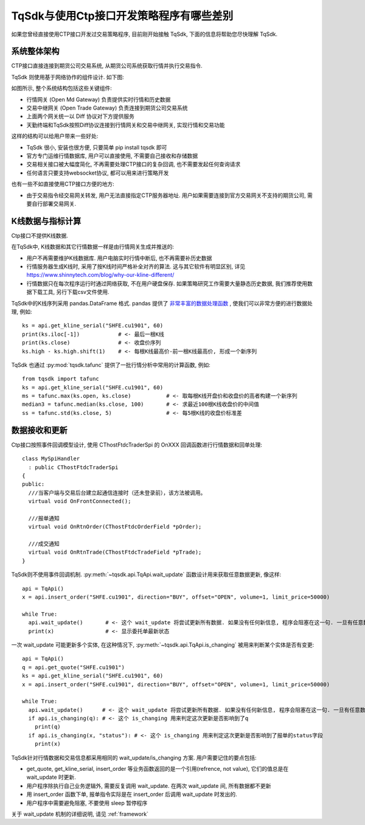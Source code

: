 .. _for_ctp_user:

TqSdk与使用Ctp接口开发策略程序有哪些差别
=================================================
如果您曾经直接使用CTP接口开发过交易策略程序, 目前刚开始接触 TqSdk, 下面的信息将帮助您尽快理解 TqSdk.


系统整体架构
-------------------------------------------------
CTP接口直接连接到期货公司交易系统, 从期货公司系统获取行情并执行交易指令.

TqSdk 则使用基于网络协作的组件设计. 如下图:

.. raw:: html

  <svg xmlns="http://www.w3.org/2000/svg" xmlns:xlink="http://www.w3.org/1999/xlink" version="1.1" width="761px" viewBox="-0.5 -0.5 761 261" style="max-width:100%;max-height:261px;"><defs/><g><path d="M 620 60 L 620 40" fill="none" stroke="#000000" stroke-miterlimit="10" pointer-events="none"/><a xlink:href="https://github.com/shinnytech/open-md-gateway"><rect x="480" y="60" width="280" height="40" fill="#fff2cc" stroke="#d6b656"/><g transform="translate(569.5,66.5)"><switch><foreignObject style="overflow:visible;" pointer-events="all" width="100" height="26" requiredFeatures="http://www.w3.org/TR/SVG11/feature#Extensibility"><div xmlns="http://www.w3.org/1999/xhtml" style="display: inline-block; font-size: 12px; font-family: Helvetica; color: rgb(0, 0, 0); line-height: 1.2; vertical-align: top; width: 102px; white-space: nowrap; overflow-wrap: normal; text-align: center;"><div xmlns="http://www.w3.org/1999/xhtml" style="display:inline-block;text-align:inherit;text-decoration:inherit;"><div><a href="https://github.com/shinnytech/open-md-gateway">Open Md Gateway</a></div><div><a href="https://github.com/shinnytech/open-md-gateway">行情网关</a></div></div></div></foreignObject><text x="50" y="19" fill="#000000" text-anchor="middle" font-size="12px" font-family="Helvetica">[Not supported by viewer]</text></switch></g></a><a xlink:href="https://github.com/shinnytech/open-trade-gateway"><rect x="0" y="60" width="280" height="40" fill="#fff2cc" stroke="#d6b656"/><g transform="translate(82.5,66.5)"><switch><foreignObject style="overflow:visible;" pointer-events="all" width="114" height="26" requiredFeatures="http://www.w3.org/TR/SVG11/feature#Extensibility"><div xmlns="http://www.w3.org/1999/xhtml" style="display: inline-block; font-size: 12px; font-family: Helvetica; color: rgb(0, 0, 0); line-height: 1.2; vertical-align: top; width: 116px; white-space: nowrap; overflow-wrap: normal; text-align: center;"><div xmlns="http://www.w3.org/1999/xhtml" style="display:inline-block;text-align:inherit;text-decoration:inherit;"><a href="https://github.com/shinnytech/open-trade-gateway">Open Trade Gateway<br />交易中继网关</a><br /></div></div></foreignObject><text x="57" y="19" fill="#000000" text-anchor="middle" font-size="12px" font-family="Helvetica">[Not supported by viewer]</text></switch></g></a><rect x="0" y="0" width="280" height="40" fill="#eeeeee" stroke="#36393d"/><g transform="translate(84.5,6.5)"><switch><foreignObject style="overflow:visible;" pointer-events="all" width="110" height="26" requiredFeatures="http://www.w3.org/TR/SVG11/feature#Extensibility"><div xmlns="http://www.w3.org/1999/xhtml" style="display: inline-block; font-size: 12px; font-family: Helvetica; color: rgb(0, 0, 0); line-height: 1.2; vertical-align: top; width: 110px; white-space: nowrap; overflow-wrap: normal; text-align: center;"><div xmlns="http://www.w3.org/1999/xhtml" style="display:inline-block;text-align:inherit;text-decoration:inherit;">期货公司交易系统<br />CTP / FEMAS / UFX<br /></div></div></foreignObject><text x="55" y="19" fill="#000000" text-anchor="middle" font-size="12px" font-family="Helvetica">期货公司交易系统&lt;br&gt;CTP / FEMAS / UFX&lt;br&gt;</text></switch></g><rect x="480" y="0" width="280" height="40" fill="#eeeeee" stroke="#36393d"/><g transform="translate(577.5,13.5)"><switch><foreignObject style="overflow:visible;" pointer-events="all" width="84" height="12" requiredFeatures="http://www.w3.org/TR/SVG11/feature#Extensibility"><div xmlns="http://www.w3.org/1999/xhtml" style="display: inline-block; font-size: 12px; font-family: Helvetica; color: rgb(0, 0, 0); line-height: 1.2; vertical-align: top; width: 85px; white-space: nowrap; overflow-wrap: normal; text-align: center;"><div xmlns="http://www.w3.org/1999/xhtml" style="display:inline-block;text-align:inherit;text-decoration:inherit;">交易所行情系统<br /></div></div></foreignObject><text x="42" y="12" fill="#000000" text-anchor="middle" font-size="12px" font-family="Helvetica">交易所行情系统&lt;br&gt;</text></switch></g><path d="M 140 60 L 140 40" fill="none" stroke="#000000" stroke-miterlimit="10"/><path d="M 380 120 L 140 100" fill="none" stroke="#000000" stroke-miterlimit="10"/><path d="M 380 120 L 620 100" fill="none" stroke="#000000" stroke-miterlimit="10"/><a xlink:href="http://doc.shinnytech.com/diff/latest/"><rect x="0" y="120" width="760" height="40" rx="6" ry="6" fill="#f8cecc" stroke="#b85450"/><g transform="translate(352.5,133.5)"><switch><foreignObject style="overflow:visible;" pointer-events="all" width="54" height="12" requiredFeatures="http://www.w3.org/TR/SVG11/feature#Extensibility"><div xmlns="http://www.w3.org/1999/xhtml" style="display: inline-block; font-size: 12px; font-family: Helvetica; color: rgb(0, 0, 0); line-height: 1.2; vertical-align: top; width: 55px; white-space: nowrap; overflow-wrap: normal; text-align: center;"><div xmlns="http://www.w3.org/1999/xhtml" style="display:inline-block;text-align:inherit;text-decoration:inherit;"><a href="https://github.com/shinnytech/diff">DIFF 协议</a></div></div></foreignObject><text x="27" y="12" fill="#000000" text-anchor="middle" font-size="12px" font-family="Helvetica">[Not supported by viewer]</text></switch></g></a><path d="M 380 180 L 380 160" fill="none" stroke="#000000" stroke-miterlimit="10"/><a xlink:href="http://www.shinnytech.com/tianqin"><rect x="320" y="180" width="120" height="40" fill="#dae8fc" stroke="#6c8ebf"/><g transform="translate(355.5,193.5)"><switch><foreignObject style="overflow:visible;" pointer-events="all" width="48" height="12" requiredFeatures="http://www.w3.org/TR/SVG11/feature#Extensibility"><div xmlns="http://www.w3.org/1999/xhtml" style="display: inline-block; font-size: 12px; font-family: Helvetica; color: rgb(0, 0, 0); line-height: 1.2; vertical-align: top; width: 49px; white-space: nowrap; overflow-wrap: normal; text-align: center;"><div xmlns="http://www.w3.org/1999/xhtml" style="display:inline-block;text-align:inherit;text-decoration:inherit;"><a href="http://www.tq18.cn">天勤终端</a></div></div></foreignObject><text x="24" y="12" fill="#000000" text-anchor="middle" font-size="12px" font-family="Helvetica">[Not supported by viewer]</text></switch></g></a><a xlink:href="https://github.com/shinnytech/tqsdk-python"><rect x="320" y="220" width="120" height="40" fill="#dae8fc" stroke="#6c8ebf"/><g transform="translate(362.5,233.5)"><switch><foreignObject style="overflow:visible;" pointer-events="all" width="34" height="12" requiredFeatures="http://www.w3.org/TR/SVG11/feature#Extensibility"><div xmlns="http://www.w3.org/1999/xhtml" style="display: inline-block; font-size: 12px; font-family: Helvetica; color: rgb(0, 0, 0); line-height: 1.2; vertical-align: top; width: 36px; white-space: nowrap; overflow-wrap: normal; text-align: center;"><div xmlns="http://www.w3.org/1999/xhtml" style="display:inline-block;text-align:inherit;text-decoration:inherit;"><a href="https://github.com/shinnytech/tqsdk-python">TqSdk</a><br /></div></div></foreignObject><text x="17" y="12" fill="#000000" text-anchor="middle" font-size="12px" font-family="Helvetica">[Not supported by viewer]</text></switch></g></a></g></svg>


如图所示, 整个系统结构包括这些关键组件:

* 行情网关 (Open Md Gateway) 负责提供实时行情和历史数据
* 交易中继网关 (Open Trade Gateway) 负责连接到期货公司交易系统
* 上面两个网关统一以 Diff 协议对下方提供服务
* 天勤终端和TqSdk按照Diff协议连接到行情网关和交易中继网关, 实现行情和交易功能


这样的结构可以给用户带来一些好处:

* TqSdk 很小, 安装也很方便, 只要简单 pip install tqsdk 即可
* 官方专门运维行情数据库, 用户可以直接使用, 不需要自己接收和存储数据
* 交易相关接口被大幅度简化, 不再需要处理CTP接口的复杂回调, 也不需要发起任何查询请求
* 任何语言只要支持websocket协议, 都可以用来进行策略开发

也有一些不如直接使用CTP接口方便的地方:

* 由于交易指令经交易网关转发, 用户无法直接指定CTP服务器地址. 用户如果需要连接到官方交易网关不支持的期货公司, 需要自行部署交易网关.


K线数据与指标计算
-------------------------------------------------
Ctp接口不提供K线数据. 

在TqSdk中, K线数据和其它行情数据一样是由行情网关生成并推送的:

* 用户不再需要维护K线数据库. 用户电脑实时行情中断后, 也不再需要补历史数据
* 行情服务器生成K线时, 采用了按K线时间严格补全对齐的算法. 这与其它软件有明显区别, 详见 https://www.shinnytech.com/blog/why-our-kline-different/
* 行情数据只在每次程序运行时通过网络获取, 不在用户硬盘保存. 如果策略研究工作需要大量静态历史数据, 我们推荐使用数据下载工具, 另行下载csv文件使用.

TqSdk中的K线序列采用 pandas.DataFrame 格式. pandas 提供了 `非常丰富的数据处理函数 <https://pandas.pydata.org/pandas-docs/stable/reference/api/pandas.DataFrame.html>`_ , 使我们可以非常方便的进行数据处理, 例如::

  ks = api.get_kline_serial("SHFE.cu1901", 60)
  print(ks.iloc[-1])            # <- 最后一根K线
  print(ks.close)               # <- 收盘价序列
  ks.high - ks.high.shift(1)    # <- 每根K线最高价-前一根K线最高价, 形成一个新序列

  
TqSdk 也通过 :py:mod:`tqsdk.tafunc` 提供了一批行情分析中常用的计算函数, 例如::
  
  from tqsdk import tafunc
  ks = api.get_kline_serial("SHFE.cu1901", 60)
  ms = tafunc.max(ks.open, ks.close)           # <- 取每根K线开盘价和收盘价的高者构建一个新序列
  median3 = tafunc.median(ks.close, 100)       # <- 求最近100根K线收盘价的中间值
  ss = tafunc.std(ks.close, 5)                 # <- 每5根K线的收盘价标准差


数据接收和更新
-------------------------------------------------
Ctp接口按照事件回调模型设计, 使用 CThostFtdcTraderSpi 的 OnXXX 回调函数进行行情数据和回单处理::

  class MySpiHandler
    : public CThostFtdcTraderSpi
  {
  public:
    ///当客户端与交易后台建立起通信连接时（还未登录前），该方法被调用。
    virtual void OnFrontConnected();

    ///报单通知
    virtual void OnRtnOrder(CThostFtdcOrderField *pOrder);

    ///成交通知
    virtual void OnRtnTrade(CThostFtdcTradeField *pTrade);
  }
    
TqSdk则不使用事件回调机制. :py:meth:`~tqsdk.api.TqApi.wait_update` 函数设计用来获取任意数据更新, 像这样::

  api = TqApi()
  x = api.insert_order("SHFE.cu1901", direction="BUY", offset="OPEN", volume=1, limit_price=50000)
  
  while True:
    api.wait_update()       # <- 这个 wait_update 将尝试更新所有数据. 如果没有任何新信息, 程序会阻塞在这一句. 一旦有任意数据被更新, 程序会继续往下执行
    print(x)                # <- 显示委托单最新状态


一次 wait_update 可能更新多个实体, 在这种情况下, :py:meth:`~tqsdk.api.TqApi.is_changing` 被用来判断某个实体是否有变更::

  api = TqApi()
  q = api.get_quote("SHFE.cu1901")
  ks = api.get_kline_serial("SHFE.cu1901", 60)
  x = api.insert_order("SHFE.cu1901", direction="BUY", offset="OPEN", volume=1, limit_price=50000)
  
  while True:
    api.wait_update()      # <- 这个 wait_update 将尝试更新所有数据. 如果没有任何新信息, 程序会阻塞在这一句. 一旦有任意数据被更新, 程序会继续往下执行
    if api.is_changing(q): # <- 这个 is_changing 用来判定这次更新是否影响到了q
      print(q)    
    if api.is_changing(x, "status"): # <- 这个 is_changing 用来判定这次更新是否影响到了报单的status字段
      print(x)


TqSdk针对行情数据和交易信息都采用相同的 wait_update/is_changing 方案. 用户需要记住的要点包括:

* get_quote, get_kline_serial, insert_order 等业务函数返回的是一个引用(refrence, not value), 它们的值总是在 wait_update 时更新.
* 用户程序除执行自己业务逻辑外, 需要反复调用 wait_update. 在两次 wait_update 间, 所有数据都不更新
* 用 insert_order 函数下单, 报单指令实际是在 insert_order 后调用 wait_update 时发出的. 
* 用户程序中需要避免阻塞, 不要使用 sleep 暂停程序

关于 wait_update 机制的详细说明, 请见 :ref:`framework`


